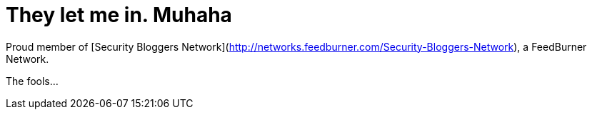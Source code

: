 = They let me in. Muhaha
:hp-tags: Rant, Rant

Proud member of [Security Bloggers Network](http://networks.feedburner.com/Security-Bloggers-Network), a FeedBurner Network.




The fools...

